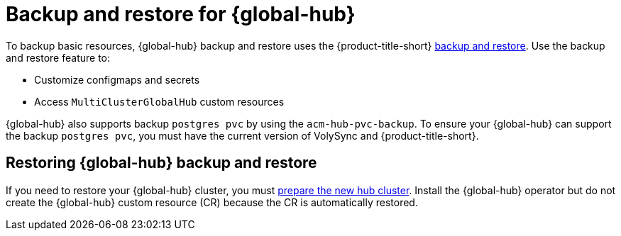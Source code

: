 [#backup-and-restore-for-global-hub]
= Backup and restore for {global-hub}

To backup basic resources, {global-hub} backup and restore uses the {product-title-short} xref:../business_continuity/backup_restore/backup_intro.adoc#backup-intro[backup and restore]. Use the backup and restore feature to:

* Customize configmaps and secrets 
* Access `MultiClusterGlobalHub` custom resources 

{global-hub} also supports backup `postgres pvc` by using the `acm-hub-pvc-backup`. To ensure your {global-hub} can support the backup `postgres pvc`, you must have the current version of VolySync and {product-title-short}. 

== Restoring {global-hub} backup and restore  

If you need to restore your {global-hub} cluster, you must xref:../business_continuity/backup_restore/backup_intro.adoc#preparing-the-new-hub-cluster[prepare the new hub cluster]. Install the {global-hub} operator but do not create the {global-hub} custom resource (CR) because the CR is automatically restored.  
